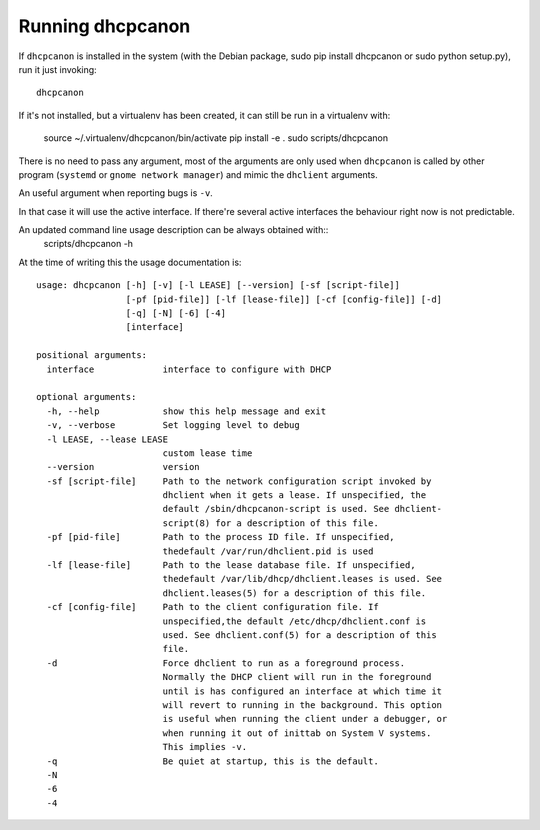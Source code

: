 .. _running:

Running dhcpcanon
==================

If ``dhcpcanon`` is installed in the system (with the Debian package,
sudo pip install dhcpcanon or sudo python setup.py), run it just invoking::

    dhcpcanon

If it's not installed, but a virtualenv has been created,
it can still be run in a virtualenv with:

    source ~/.virtualenv/dhcpcanon/bin/activate
    pip install -e .
    sudo scripts/dhcpcanon

There is no need to pass any argument, most of the arguments are only used when
``dhcpcanon`` is called by other program (``systemd`` or
``gnome network manager``) and mimic the ``dhclient`` arguments.

An useful argument when reporting bugs is ``-v``.

In that case it will use the active interface.
If there're several active interfaces the behaviour right now
is not predictable.

An updated command line usage description can be always obtained with::
    scripts/dhcpcanon -h

At the time of writing this the usage documentation is::

    usage: dhcpcanon [-h] [-v] [-l LEASE] [--version] [-sf [script-file]]
                     [-pf [pid-file]] [-lf [lease-file]] [-cf [config-file]] [-d]
                     [-q] [-N] [-6] [-4]
                     [interface]

    positional arguments:
      interface             interface to configure with DHCP

    optional arguments:
      -h, --help            show this help message and exit
      -v, --verbose         Set logging level to debug
      -l LEASE, --lease LEASE
                            custom lease time
      --version             version
      -sf [script-file]     Path to the network configuration script invoked by
                            dhclient when it gets a lease. If unspecified, the
                            default /sbin/dhcpcanon-script is used. See dhclient-
                            script(8) for a description of this file.
      -pf [pid-file]        Path to the process ID file. If unspecified,
                            thedefault /var/run/dhclient.pid is used
      -lf [lease-file]      Path to the lease database file. If unspecified,
                            thedefault /var/lib/dhcp/dhclient.leases is used. See
                            dhclient.leases(5) for a description of this file.
      -cf [config-file]     Path to the client configuration file. If
                            unspecified,the default /etc/dhcp/dhclient.conf is
                            used. See dhclient.conf(5) for a description of this
                            file.
      -d                    Force dhclient to run as a foreground process.
                            Normally the DHCP client will run in the foreground
                            until is has configured an interface at which time it
                            will revert to running in the background. This option
                            is useful when running the client under a debugger, or
                            when running it out of inittab on System V systems.
                            This implies -v.
      -q                    Be quiet at startup, this is the default.
      -N
      -6
      -4
